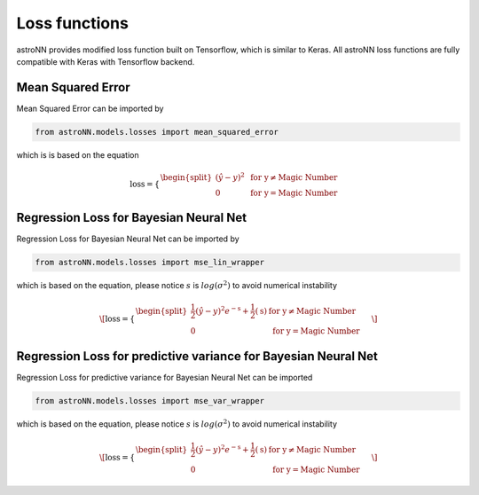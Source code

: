 
Loss functions
==================

astroNN provides modified loss function built on Tensorflow, which is similar to Keras. All astroNN loss functions are
fully compatible with Keras with Tensorflow backend.

Mean Squared Error
-----------------------

Mean Squared Error can be imported by

.. code:: python

    from astroNN.models.losses import mean_squared_error

which is  is based on the equation

.. math::

   \text{loss} = \begin{cases}
        \begin{split}
            (\hat{y}-y)^2 & \text{ for y} \neq \text{Magic Number}\\
            0 & \text{ for y} = \text{Magic Number}
        \end{split}
    \end{cases}

Regression Loss for Bayesian Neural Net
-------------------------------------------

Regression Loss for Bayesian Neural Net can be imported by

.. code:: python

    from astroNN.models.losses import mse_lin_wrapper

which is based on the equation, please notice :math:`s` is :math:`log(\sigma^2)` to avoid numerical instability

.. math::

   \[
   \text{loss} = \begin{cases}
        \begin{split}
            \frac{1}{2} (\hat{y}-y)^2 e^{-\text{s}} + \frac{1}{2}(\text{s}) & \text{ for y} \neq \text{Magic Number}\\
            0 & \text{ for y} = \text{Magic Number}
        \end{split}
    \end{cases}
   \]

Regression Loss for predictive variance for Bayesian Neural Net
------------------------------------------------------------------

Regression Loss for predictive variance for Bayesian Neural Net can be imported

.. code:: python

    from astroNN.models.losses import mse_var_wrapper

which is based on the equation, please notice :math:`s` is :math:`log(\sigma^2)` to avoid numerical instability

.. math::

   \[
   \text{loss} = \begin{cases}
        \begin{split}
            \frac{1}{2} (\hat{y}-y)^2 e^{-\text{s}} + \frac{1}{2}(\text{s}) & \text{ for y} \neq \text{Magic Number}\\
            0 & \text{ for y} = \text{Magic Number}
        \end{split}
    \end{cases}
   \]